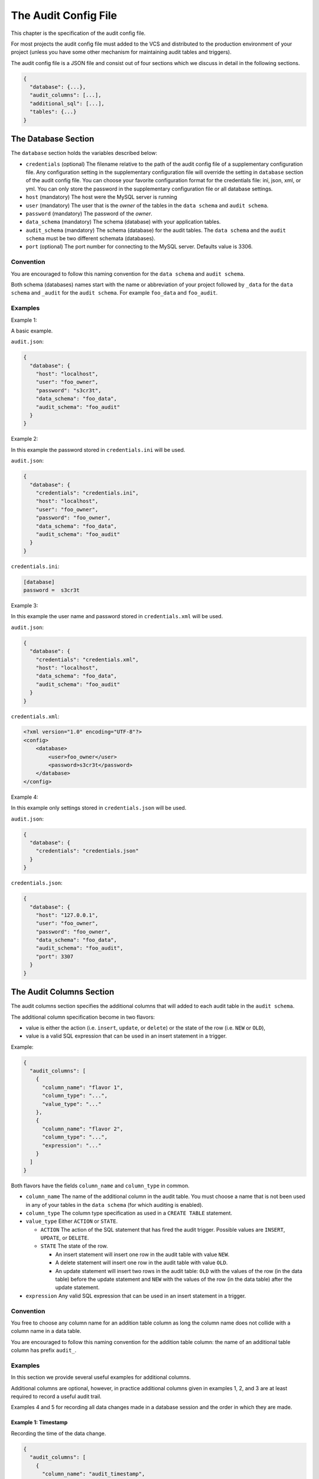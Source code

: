 .. _audit-config-file:

The Audit Config File
=====================

This chapter is the specification of the audit config file.

For most projects the audit config file must added to the VCS and distributed to the production environment of your project (unless you have some other mechanism for maintaining audit tables and triggers).

The audit config file is a JSON file and consist out of four sections which we discuss in detail in the following sections.

.. code:: json

  {
    "database": {...},
    "audit_columns": [...],
    "additional_sql": [...],
    "tables": {...}
  }

.. _database-section:

The Database Section
--------------------

The ``database`` section holds the variables described below:

* ``credentials`` (optional)
  The filename relative to the path of the audit config file of a supplementary configuration file. Any configuration setting in the supplementary configuration file will override the setting in ``database`` section of the audit config file. You can choose your favorite configuration format for the credentials file: ini, json, xml, or yml. You can only store the password in the supplementary configuration file or all database settings.
* ``host`` (mandatory)
  The host were the MySQL server is running
* ``user``  (mandatory)
  The user that is the `owner` of the tables in the ``data schema`` and ``audit schema``.
* ``password``  (mandatory)
  The password of the `owner`.
* ``data_schema``  (mandatory)
  The schema (database) with your application tables.
* ``audit_schema``  (mandatory)
  The schema (database) for the audit tables.
  The ``data schema`` and the ``audit schema`` must be two different schemata (databases).
* ``port`` (optional)
  The port number for connecting to the MySQL server. Defaults value is 3306.

Convention
``````````

You are encouraged to follow this naming convention for the ``data schema`` and ``audit schema``.

Both schema (databases) names start with the name or abbreviation of your project followed by ``_data`` for the ``data schema`` and ``_audit`` for the ``audit schema``. For example ``foo_data`` and ``foo_audit``.

Examples
````````

Example 1:

A basic example.

``audit.json``:

.. code:: json

  {
    "database": {
      "host": "localhost",
      "user": "foo_owner",
      "password": "s3cr3t",
      "data_schema": "foo_data",
      "audit_schema": "foo_audit"
    }
  }

Example 2:

In this example the password stored in ``credentials.ini`` will be used.

``audit.json``:

.. code:: json

  {
    "database": {
      "credentials": "credentials.ini",
      "host": "localhost",
      "user": "foo_owner",
      "password": "foo_owner",
      "data_schema": "foo_data",
      "audit_schema": "foo_audit"
    }
  }

``credentials.ini``:

.. code:: ini

  [database]
  password =  s3cr3t

Example 3:

In this example the user name and password stored in ``credentials.xml`` will be used.

``audit.json``:

.. code:: json

  {
    "database": {
      "credentials": "credentials.xml",
      "host": "localhost",
      "data_schema": "foo_data",
      "audit_schema": "foo_audit"
    }
  }

``credentials.xml``:

.. code:: xml

  <?xml version="1.0" encoding="UTF-8"?>
  <config>
      <database>
          <user>foo_owner</user>
          <password>s3cr3t</password>
      </database>
  </config>

Example 4:

In this example only settings stored in ``credentials.json`` will be used.

``audit.json``:

.. code:: json

  {
    "database": {
      "credentials": "credentials.json"
    }
  }

``credentials.json``:

.. code:: json

  {
    "database": {
      "host": "127.0.0.1",
      "user": "foo_owner",
      "password": "foo_owner",
      "data_schema": "foo_data",
      "audit_schema": "foo_audit",
      "port": 3307
    }
  }

.. _audit-columns-section:

The Audit Columns Section
-------------------------

The audit columns section specifies the additional columns that will added to each audit table in the ``audit schema``.

The additional column specification become in two flavors:

* value is either the action (i.e. ``insert``, ``update``, or ``delete``) or the state of the row (i.e. ``NEW`` or ``OLD``),
* value is a valid SQL expression that can be used in an insert statement in a trigger.

Example:

.. code:: json

  {
    "audit_columns": [
      {
        "column_name": "flavor 1",
        "column_type": "...",
        "value_type": "..."
      },
      {
        "column_name": "flavor 2",
        "column_type": "...",
        "expression": "..."
      }
    ]
  }

Both flavors have the fields ``column_name`` and ``column_type`` in common.

* ``column_name``
  The name of the additional column in the audit table. You must choose a name that is not been used in any of your tables in the ``data schema`` (for which auditing is enabled).
* ``column_type``
  The column type specification as used in a ``CREATE TABLE`` statement.
* ``value_type``
  Either ``ACTION`` or ``STATE``.

  * ``ACTION``
    The action of the SQL statement that has fired the audit trigger. Possible values are ``INSERT``, ``UPDATE``, or ``DELETE``.
  * ``STATE``
    The state of the row.

    * An insert statement will insert one row in the audit table with value ``NEW``.
    * A delete statement will insert one row in the audit table with value ``OLD``.
    * An update statement will insert two rows in the audit table: ``OLD`` with the values of the row (in the data table) before the update statement and ``NEW`` with the values of the row (in the data table) after the update statement.

* ``expression`` Any valid SQL expression that can be used in an insert statement in a trigger.

Convention
``````````

You free to choose any column name for an addition table column as long the column name does not collide with a column name in a data table.

You are encouraged to follow this naming convention for the addition table column: the name of an additional table column has prefix ``audit_``.

Examples
````````

In this section we provide several useful examples for additional columns.

Additional columns are optional, however, in practice additional columns given in examples 1, 2, and 3 are at least required to record a useful audit trail.

Examples 4 and 5 for recording all data changes made in a database session and the order in which they are made.

Example 1: Timestamp
::::::::::::::::::::

Recording the time of the data change.

.. code:: json

  {
    "audit_columns": [
      {
        "column_name": "audit_timestamp",
        "column_type": "timestamp not null default now()",
        "expression": "now()"
      }
    ]
  }

Example 2: Statement Type
:::::::::::::::::::::::::

Recording the statement type of the query.

.. code:: json

  {
    "audit_columns": [
      {
        "column_name": "audit_statement",
        "column_type": "enum('INSERT','DELETE','UPDATE') character set ascii collate ascii_general_ci not null",
        "value_type": "ACTION"
      }
    ]
  }

Example 3: Row State
::::::::::::::::::::

Recording the state of the row.

.. code:: json

  {
    "audit_columns": [
      {
        "column_name": "audit_type",
        "column_type": "enum('OLD','NEW') character set ascii collate ascii_general_ci not null",
        "value_type": "STATE"
      }
    ]
  }

.. _example_database_session:

Example 4: Database Session
:::::::::::::::::::::::::::

Recording the database session (a single connection by a client). See :ref:`additional-sql-section` for setting the variable ``@audit_uuid``.

.. code:: json

  {
    "audit_columns": [
      {
        "column_name": "audit_uuid",
        "column_type": "bigint(20) unsigned not null",
        "expression": "@audit_uuid"
      }
    ]
  }

.. _example_order:

Example 5: Order
::::::::::::::::

Recording the order of the data changes. See :ref:`additional-sql-section` for setting the variable ``@audit_rownum``.

.. code:: json

  {
    "audit_columns": [
      {
        "column_name": "audit_rownum",
        "column_type": "int(10) unsigned not null",
        "expression": "@audit_rownum"
      }
    ]
  }

Example 6: Database User
::::::::::::::::::::::::

Recording the database user connection to the server. This example is useful when different database user can connect to your database. For example you have an application with a HTML frontend connecting to the database with user ``web_user``, a REST API connecting to the database with user ``api_user``, and some background process connecting to the database with user ``mail_user``.

.. code:: json

  {
    "audit_columns": [
      {
        "column_name": "audit_user",
        "column_type": "varchar(80) character set utf8 collate utf8_bin not null",
        "expression": "user()"
      }
    ]
  }

On MariaDB the maximum length of a user name is 80 characters, on mysql the maximum length of a user name is 32 characters.

Example 7: Application Session
::::::::::::::::::::::::::::::

Recording the session ID. This example is useful tracking data changes made in multiple page request in a single session of a web application.

.. code:: json

  {
    "audit_columns": [
      {
        "column_name": "audit_ses_id",
        "column_type": "int(10) unsigned",
        "expression": "@abc_g_ses_id"
      }
    ]
  }

When retrieving the session you must set the variable MySQL ``@abc_g_ses_id`` in your web application.

Example 8: End User
:::::::::::::::::::

Recording the user ID. This example is useful recording the end user who has modified the data in your (web) application.

.. code:: json

  {
    "audit_columns": [
      {
        "column_name": "audit_usr_id",
        "column_type": "int(10) unsigned",
        "expression": "@abc_g_usr_id"
      }
    ]
  }

When retrieving the session and when signing in you must set the variable MySQL ``@abc_g_usr_id`` in your (web) application.

.. _additional-sql-section:

The Addition SQL Section
------------------------

The additional SQL section specifies additional SQL statements that are placed at the beginning of the body of each created audit trigger.

Example
```````

This example show how to set the variables ``@audit_uuid`` and ``@audit_rownum`` mentioned in :ref:`example_database_session` and :ref:`example_order`.

.. code:: json

  {
     "additional_sql": [
        "if (@audit_uuid is null) then",
        "  set @audit_uuid = uuid_short();",
        "end if;",
        "set @audit_rownum = ifnull(@audit_rownum, 0) + 1;"
      ]
  }


.. _tables-section:

The Tables Section
------------------

The tables sections holds an entry for each table in the ``data schema``. New tables are automatically added to the tables section and obsolete tables are automatically removed from the tables section when your run PhpStratum with the ``audit`` command.

Foreach table in the table section there are three fields:

* ``audit`` A boolean indication auditing is enable or not.

   * ``true`` Recording of an audit trail for this table is enabled.
   * ``false`` Recording of an audit trail for this table is disabled.
   * ``null`` Recording of an audit trail for this table is not specified. Each time  your run PhpStratum with the ``audit`` command PhpStratum will report that a new table has been found.

* ``alias`` An alias for the table. This alias must be unique and will be used in the names of the audit trigger for this table. If you don't specify a value PhpStratum will generate automatically an alias when auditing is enabled.

* ``skip`` An optional variable name. When the value of this variable is not null the audit trigger will skip recording data changes.

When you disable recording of an audit trail of a table the audit triggers will be removed, however, the audit table will remain in the ``audit schema``.

Examples
````````

Example 1: No audit trail
:::::::::::::::::::::::::

No audit trail will be recorded for table ``TMP_IMPORT``.

.. code:: json

  {
    "tables": {
        "TMP_IMPORT": {
          "audit": false,
          "alias": null,
          "skip": null
        }
      }
  }

Example 2: Audit trail
::::::::::::::::::::::

An audit trail will be recorded for table ``FOO_USER``.

.. code:: json

  {
    "tables": {
        "FOO_USER": {
          "audit": true,
          "alias": "usr",
          "skip": "@g_skip_foo_user"
        }
      }
  }

When MySQL variable ``@g_skip_foo_user`` no audit triggers will record a data change. In the SQL code below updating column ``usr_last_login`` will not be recorded.

.. code:: sql

  set @g_skip_foo_user = 1;

  update FOO_USER
  set    usr_last_login = now()
  where  usr_id = p_usr_id
  ;

  set @g_skip_foo_user = null;


